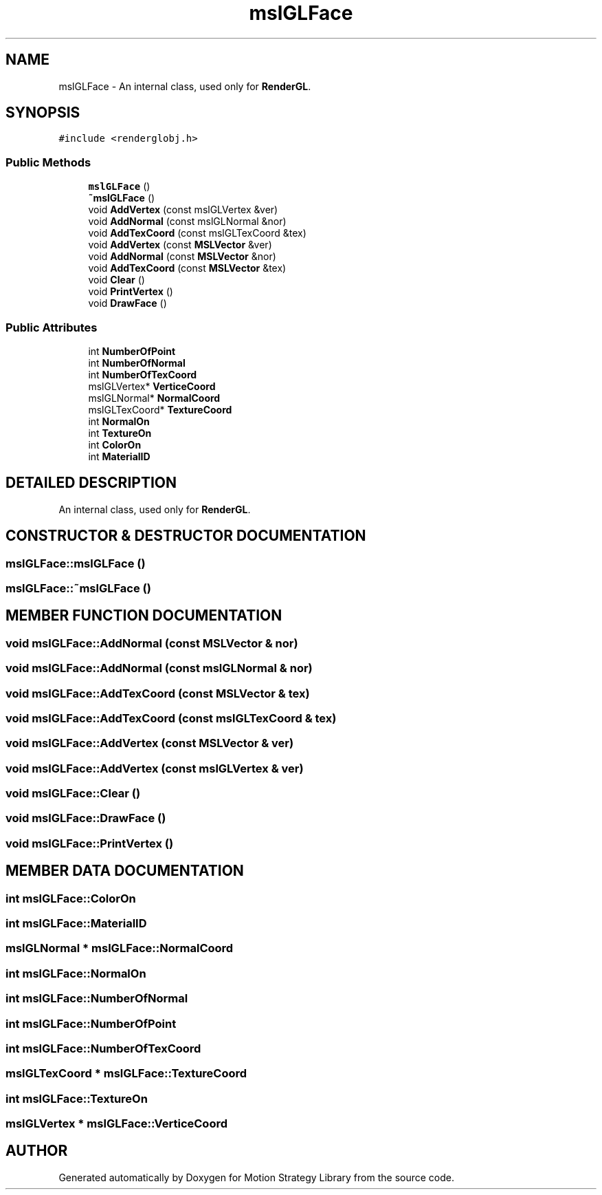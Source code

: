 .TH "mslGLFace" 3 "26 Feb 2002" "Motion Strategy Library" \" -*- nroff -*-
.ad l
.nh
.SH NAME
mslGLFace \- An internal class, used only for \fBRenderGL\fP. 
.SH SYNOPSIS
.br
.PP
\fC#include <renderglobj.h>\fP
.PP
.SS "Public Methods"

.in +1c
.ti -1c
.RI "\fBmslGLFace\fP ()"
.br
.ti -1c
.RI "\fB~mslGLFace\fP ()"
.br
.ti -1c
.RI "void \fBAddVertex\fP (const mslGLVertex &ver)"
.br
.ti -1c
.RI "void \fBAddNormal\fP (const mslGLNormal &nor)"
.br
.ti -1c
.RI "void \fBAddTexCoord\fP (const mslGLTexCoord &tex)"
.br
.ti -1c
.RI "void \fBAddVertex\fP (const \fBMSLVector\fP &ver)"
.br
.ti -1c
.RI "void \fBAddNormal\fP (const \fBMSLVector\fP &nor)"
.br
.ti -1c
.RI "void \fBAddTexCoord\fP (const \fBMSLVector\fP &tex)"
.br
.ti -1c
.RI "void \fBClear\fP ()"
.br
.ti -1c
.RI "void \fBPrintVertex\fP ()"
.br
.ti -1c
.RI "void \fBDrawFace\fP ()"
.br
.in -1c
.SS "Public Attributes"

.in +1c
.ti -1c
.RI "int \fBNumberOfPoint\fP"
.br
.ti -1c
.RI "int \fBNumberOfNormal\fP"
.br
.ti -1c
.RI "int \fBNumberOfTexCoord\fP"
.br
.ti -1c
.RI "mslGLVertex* \fBVerticeCoord\fP"
.br
.ti -1c
.RI "mslGLNormal* \fBNormalCoord\fP"
.br
.ti -1c
.RI "mslGLTexCoord* \fBTextureCoord\fP"
.br
.ti -1c
.RI "int \fBNormalOn\fP"
.br
.ti -1c
.RI "int \fBTextureOn\fP"
.br
.ti -1c
.RI "int \fBColorOn\fP"
.br
.ti -1c
.RI "int \fBMaterialID\fP"
.br
.in -1c
.SH "DETAILED DESCRIPTION"
.PP 
An internal class, used only for \fBRenderGL\fP.
.PP
.SH "CONSTRUCTOR & DESTRUCTOR DOCUMENTATION"
.PP 
.SS "mslGLFace::mslGLFace ()"
.PP
.SS "mslGLFace::~mslGLFace ()"
.PP
.SH "MEMBER FUNCTION DOCUMENTATION"
.PP 
.SS "void mslGLFace::AddNormal (const \fBMSLVector\fP & nor)"
.PP
.SS "void mslGLFace::AddNormal (const mslGLNormal & nor)"
.PP
.SS "void mslGLFace::AddTexCoord (const \fBMSLVector\fP & tex)"
.PP
.SS "void mslGLFace::AddTexCoord (const mslGLTexCoord & tex)"
.PP
.SS "void mslGLFace::AddVertex (const \fBMSLVector\fP & ver)"
.PP
.SS "void mslGLFace::AddVertex (const mslGLVertex & ver)"
.PP
.SS "void mslGLFace::Clear ()"
.PP
.SS "void mslGLFace::DrawFace ()"
.PP
.SS "void mslGLFace::PrintVertex ()"
.PP
.SH "MEMBER DATA DOCUMENTATION"
.PP 
.SS "int mslGLFace::ColorOn"
.PP
.SS "int mslGLFace::MaterialID"
.PP
.SS "mslGLNormal * mslGLFace::NormalCoord"
.PP
.SS "int mslGLFace::NormalOn"
.PP
.SS "int mslGLFace::NumberOfNormal"
.PP
.SS "int mslGLFace::NumberOfPoint"
.PP
.SS "int mslGLFace::NumberOfTexCoord"
.PP
.SS "mslGLTexCoord * mslGLFace::TextureCoord"
.PP
.SS "int mslGLFace::TextureOn"
.PP
.SS "mslGLVertex * mslGLFace::VerticeCoord"
.PP


.SH "AUTHOR"
.PP 
Generated automatically by Doxygen for Motion Strategy Library from the source code.